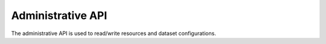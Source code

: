 Administrative API
##################

The administrative API is used to read/write resources and dataset
configurations.
